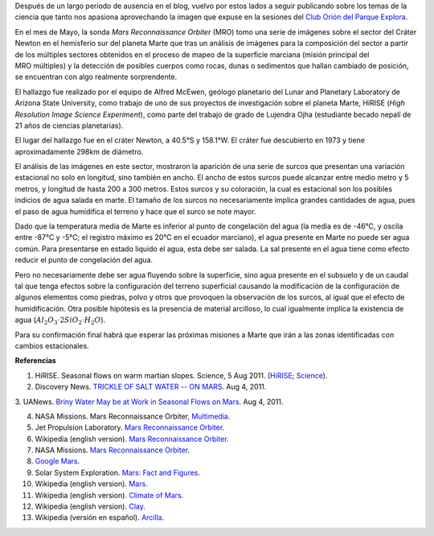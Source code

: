 .. title: Posibilidad de Agua Salada en Marte
.. slug: posibilidad-de-agua-salada-en-marte
.. date: 2011-09-18 17:44:00
.. tags: marte, planetas, exploración espacial, agua, astronomía
.. description:
.. category: ciencia
.. type: text
.. author: Edward Villegas-Pulgarin
.. has_math: true

Después de un largo periodo de ausencia en el blog, vuelvo por estos
lados a seguir publicando sobre los temas de la ciencia que tanto nos
apasiona aprovechando la imagen que expuse en la sesiones del `Club
Orión del Parque
Explora <http://www.facebook.com/groups/376416784920/>`__.

En el mes de Mayo, la sonda *Mars Reconnaissance Orbiter* (MRO) tomo una
serie de imágenes sobre el sector del Cráter Newton en el hemisferio sur
del planeta Marte que tras un análisis de imágenes para la composición
del sector a partir de los múltiples sectores obtenidos en el proceso de
mapeo de la superficie marciana (misión principal del MRO múltiples) y
la detección de posibles cuerpos como rocas, dunas o sedimentos que
hallan cambiado de posición, se encuentran con algo realmente
sorprendente.

.. TEASER_END

.. thumbnail:: /images/posibilidad-de-agua-salada-en-marte/crater-newton-marte.png
   :width: 320px
   :height: 171px
   :align: center
   :alt: Ubicación del cráter Newton en Marte con Google Mars.

   Ubicación del cráter Newton en Marte con
   `Google Mars <https://www.google.com/mars/#lat=-8.997377&lon=-101.234765&q=newton>`_.

El hallazgo fue realizado por el equipo de Alfred McEwen,
geólogo planetario del Lunar and Planetary Laboratory de Arizona State
University, como trabajo de uno de sus proyectos de investigación sobre
el planeta Marte, HiRISE (*High Resolution Image Science Experiment*),
como parte del trabajo de grado de Lujendra Ojha (estudiante becado
nepalí de 21 años de ciencias planetarias).

El lugar del hallazgo fue en el cráter Newton, a 40.5°S y 158.1°W.
El cráter fue descubierto en 1973 y tiene aproximadamente 298km
de diámetro.

.. youtube:: r8HoZrCk-94
   :align: center

El análisis de las imágenes en este sector, mostraron la aparición de
una serie de surcos que presentan una variación estacional no solo en
longitud, sino también en ancho. El ancho de estos surcos puede alcanzar
entre medio metro y 5 metros, y longitud de hasta 200 a 300 metros.
Estos surcos y su coloración, la cual es estacional son los posibles
indicios de agua salada en marte. El tamaño de los surcos no
necesariamente implica grandes cantidades de agua, pues el paso de
agua humidifica el terreno y hace que el surco se note mayor.

Dado que la temperatura media de Marte es inferior al punto de
congelación del agua (la media es de -46°C, y oscila entre -87°C y -5°C;
el registro máximo es 20°C en el ecuador marciano), el agua presente en
Marte no puede ser agua común. Para presentarse en estado liquido el
agua, esta debe ser salada. La sal presente en el agua tiene como efecto
reducir el punto de congelación del agua.

Pero no necesariamente debe ser agua fluyendo sobre la superficie, sino
agua presente en el subsuelo y de un caudal tal que tenga efectos sobre
la configuración del terreno superficial causando la modificación de la
configuración de algunos elementos como piedras, polvo y otros que
provoquen la observación de los surcos, al igual que el efecto de
humidificación. Otra posible hipótesis es la presencia de material
arcilloso, lo cual igualmente implica la existencia de agua
(:math:`Al_2O_3 \cdot 2SiO_2 \cdot H_2O`).

Para su confirmación final habrá que esperar las próximas misiones a
Marte que irán a las zonas identificadas con cambios estacionales.

**Referencias**

1. HiRISE. Seasonal flows on warm martian slopes. Science, 5 Aug 2011. (`HiRISE <http://hirise.lpl.arizona.edu/sim/science-2011-aug-4.php>`__; `Science <http://www.sciencemag.org/content/333/6043/740>`__).

2. Discovery News. `TRICKLE OF SALT WATER -- ON MARS <http://news.discovery.com/space/mars-salt-water-surface-110804.html>`__. Aug 4, 2011.

3. UANews. `Briny Water May be at Work in Seasonal Flows on Mars <http://uanews.org/node/41010>`__. Aug 4, 2011.

4. NASA Missions. Mars Reconnaissance Orbiter, `Multimedia <http://www.nasa.gov/mission_pages/MRO/multimedia/pia14472.html>`__.

5. Jet Propulsion Laboratory. `Mars Reconnaissance Orbiter <http://mars.jpl.nasa.gov/mro/>`__.

6. Wikipedia (english version). `Mars Reconnaissance Orbiter <http://en.wikipedia.org/wiki/Mars_Reconnaissance_Orbiter>`__.

7. NASA Missions. `Mars Reconnaissance Orbiter <http://www.nasa.gov/mission_pages/MRO/main/index.html>`__.

8. `Google Mars <http://www.google.com/mars/>`__.

9. Solar System Exploration. `Mars: Fact and Figures <http://solarsystem.nasa.gov/planets/profile.cfm?Object=Mars&Display=Facts&System=Metric>`__.

10. Wikipedia (english version). `Mars <http://en.wikipedia.org/wiki/Mars>`__.

11. Wikipedia (english version). `Climate of Mars <http://en.wikipedia.org/wiki/Climate_of_Mars#Temperature>`__.

12. Wikipedia (english version). `Clay <http://en.wikipedia.org/wiki/Clay>`__.

13. Wikipedia (versión en español). `Arcilla <http://es.wikipedia.org/wiki/Arcilla>`__.
